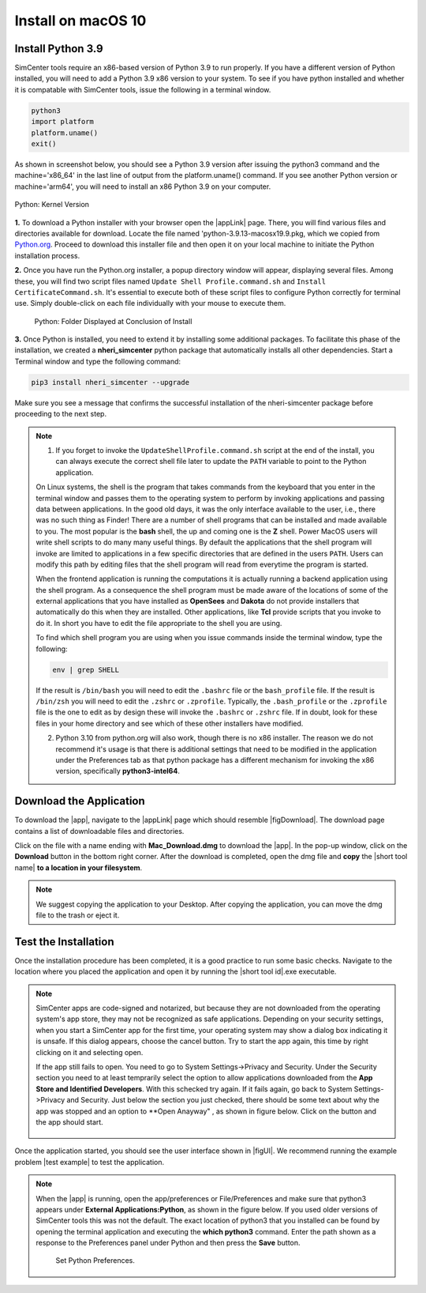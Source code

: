 .. _lblInstallMac:

Install on macOS 10
===================

Install Python 3.9
^^^^^^^^^^^^^^^^^^

SimCenter tools require an x86-based version of Python 3.9 to run properly. If you have a different version of Python installed, you will need to add a Python 3.9 x86 version to your system. To see if you have python installed and whether it is compatable with SimCenter tools, issue the following in a terminal window.

.. code::
   
   python3
   import platform
   platform.uname()
   exit()

As shown in screenshot below, you should see a Python 3.9 version after issuing the python3 command and the machine='x86_64' in the last line of output from the platform.uname() command. If you see another Python version or machine='arm64', you will need to install an x86 Python 3.9 on your computer.

.. figure:: figures/pythonKernel.png
      :align: center
      :figclass: align-center
      :width: 75%

      Python: Kernel Version


**1.** To download a Python installer with your browser open the |appLink| page. There, you will find various files and directories available for download. Locate the file named 'python-3.9.13-macosx19.9.pkg, which we copied from `Python.org <https://www.python.org/downloads/macos/>`_. Proceed to download this installer file and then open it on your local machine to initiate the Python installation process.

**2.** Once you have run the Python.org installer, a popup directory window will appear, displaying several files. Among these, you will find two script files named ``Update Shell Profile.command.sh`` and ``Install CertificateCommand.sh``. It's essential to execute both of these script files to configure Python correctly for terminal use. Simply double-click on each file individually with your mouse to execute them.

   .. figure:: figures/pythonInstallShell.png
      :align: center
      :figclass: align-center
      :width: 75%		 

      Python: Folder Displayed at Conclusion of Install

.. warning::


**3.** Once Python is installed, you need to extend it by installing some additional packages. To facilitate this phase of the installation, we created a **nheri_simcenter** python package that automatically installs all other dependencies. Start a Terminal window and type the following command:

.. code-block:: bash

      pip3 install nheri_simcenter --upgrade


Make sure you see a message that confirms the successful installation of the nheri-simcenter package before proceeding to the next step.

.. note::

   1. If you forget to invoke the ``UpdateShellProfile.command.sh`` script at the end of the install, you can always execute the correct shell file later to update the ``PATH`` variable to point to the Python application.

   On Linux systems, the shell is the program that takes commands from the keyboard that you enter in the terminal window and passes them to the operating system to perform by invoking applications and passing data between applications. In the good old days, it was the only interface available to the user, i.e., there was no such thing as Finder! There are a number of shell programs that can be installed and made available to you. The most popular is the **bash** shell, the up and coming one is the **Z** shell. Power MacOS users will write shell scripts to do many many useful things. By default the applications that the shell program will invoke are limited to applications in a few specific directories that are defined in the users ``PATH``. Users can modify this path by editing files that the shell program will read from everytime the program is started.

   When the frontend application is running the computations it is actually running a backend application using the shell program. As a consequence the shell program must be made aware of the locations of  some of the external applications that you have installed as **OpenSees** and **Dakota** do not provide installers that automatically do this when they are installed. Other applications, like **Tcl** provide scripts that you invoke to do it. In short you have to edit the file appropriate to the shell you are using.

   To find which shell program you are using when you issue commands inside the terminal window, type the following:

   .. code:: bash

      env | grep SHELL

   If the result is ``/bin/bash`` you will need to edit the ``.bashrc`` file or the ``bash_profile`` file. If the result is ``/bin/zsh`` you will need to edit the ``.zshrc`` or ``.zprofile``. Typically, the ``.bash_profile`` or the ``.zprofile`` file is the one to edit as by design these will invoke the ``.bashrc`` or ``.zshrc`` file. If in doubt, look for these files in your home directory and see which of these other installers have modified.

   2. Python 3.10 from python.org will also work, though there is no x86 installer. The reason we do not recommend it's usage is that there is additional settings that need to be modified in the application under the Preferences tab as that python package has a different mechanism for invoking the x86 version, specifically **python3-intel64**.

.. only:: R2D_app

   Install Java
   ^^^^^^^^^^^^

   .. note::
      Java is needed to use OpenSHA to characterize the regional seismic hazard (see :ref:`ground_motion_tool`). If you do not plan to use that feature, you can skip this step of the installation.

   If you have not yet installed Java, please download the installer from java website. The version `16.0.2 <https://www.oracle.com/java/technologies/javase/jdk16-archive-downloads.html>`_ has been tested to be working with the latest |app|. Follow the on-screen instructions to install Java.

   .. note::
      
      The Java website should automatically detect your operating system and offer the corresponding installer for you to download. Make sure you see "Mac OS X" at the top of the page before downloading the installer.


.. only:: WEUQ_app
   
   Install OpenFOAM for macOS
   ^^^^^^^^^^^^^^^^^^^^^^^^^^^^^
   
   This version of the |app| uses *OpenFOAM* for pre-processing the CFD model. At the backend, the mesh generation and visualization in the GUI utilize *OpenFOAM-10* built-in meshing tools.  

   .. note::
     The packaged distribution of OpenFOAM is only available for Linux systems. To install OpenFOAM on macOS, the user needs to use  Docker for Mac. Docker will provide a virtual environment for running Linux applications on macOS.

   ..  The at mesh generation and pre-processing  party applications s. 


   To install OpenFOAM-10 on macOS, follow the instructions in `OpenFOAM for macOS <https://openfoam.org/download/10-macos/>`_ .


Download the Application
^^^^^^^^^^^^^^^^^^^^^^^^

To download the |app|, navigate to the |appLink| page which should resemble |figDownload|. The download page contains a list of downloadable files and directories.

.. only:: R2D_app

   .. _figDownload:

   .. figure:: figures/R2DDownload.png
      :align: center
      :figclass: align-center

      R2DTool download page.


.. only:: PBE_app

   .. _figDownload:

   .. figure:: figures/pbeDownload.png
      :align: center
      :figclass: align-center

      PBE download page.

.. only:: EEUQ_app

   .. _figDownload:

   .. figure:: figures/eeDownload.png
      :align: center
      :figclass: align-center

      EE-UQ download page.

.. only:: WEUQ_app

   .. _figDownload:

   .. figure:: figures/weDownload.png
      :align: center
      :figclass: align-center

      WE-UQ download page.


.. only:: quoFEM_app

   .. _figDownload:

   .. figure:: figures/quoFEMDownload.png
      :align: center
      :figclass: align-center
      :width: 75%		 

      quoFEM download page.


.. only:: Hydro

   .. _figDownload:

   .. figure:: figures/H20Download.png
      :align: center
      :figclass: align-center

      HydroUQ tool download page.



Click on the file with a name ending with **Mac_Download.dmg** to download the |app|. In the pop-up window, click on the **Download** button in the bottom right corner. After the download is completed, open the dmg file and **copy** the |short tool name| **to a location in your filesystem**.

.. note::

   We suggest copying the application to your Desktop. After copying the application, you can move the dmg file to the trash or eject it.

Test the Installation
^^^^^^^^^^^^^^^^^^^^^

Once the installation procedure has been completed, it is a good practice to run some basic checks. Navigate to the location where you placed the application and open it by running the |short tool id|.exe executable.

.. note::

   SimCenter apps are code-signed and notarized, but because they are not downloaded from the operating system's app store, they may not be recognized as safe applications. Depending on your security settings, when you start a SimCenter app for the first time, your operating system may show a dialog box indicating it is unsafe. If this dialog appears, choose the cancel button. Try to start the app again, this time by right clicking on it and selecting open.

   If the app still fails to open. You need to go to System Settings->Privacy and Security. Under the Security section you need to at least temprarily select the option to allow applications downloaded from the **App Store and Identified Developers**. With this schecked try again. If it fails again, go back to System Settings->Privacy and Security. Just below the section you just checked, there should be some text about why the app was stopped and an option to **Open Anayway" , as shown in figure below. Click on the button and the app should start.

   .. figure:: figures/AppleSecurity.png
           :align: center
           :figclass: align-center
           :width: 50%	       

Once the application started, you should see the user interface shown in |figUI|. We recommend running the example problem |test example| to test the application.

.. only:: R2D_app

   .. _figUI-R2D:

   .. figure:: figures/R2D-Startup.png
    :align: center
    :figclass: align-center

    R2DTool on startup.

.. only:: PBE_app

   .. _figUI-PBE:

   .. figure:: figures/PBE_startup.png
	:align: center
        :figclass: align-center
        :width: 75%	       		   

    PBE application on startup.

.. only:: EEUQ_app

   .. _figUI-EE:

   .. figure:: figures/EE-UQ.png
        :align: center
        :figclass: align-center
        :width: 75%	       		   

    EE-UQ application on startup.

.. only:: WEUQ_app

   .. _figUI-WE:

   .. figure:: figures/WE-UQ.png
        :align: center
        :figclass: align-center
        :width: 75%	       		   

    WE-UQ application on startup.

.. only:: quoFEM_app

   .. _figUI-quoFEM:

   .. figure:: figures/quoFEM.png
           :align: center
           :figclass: align-center
           :width: 75%	       


    quoFEM application on startup.


.. only:: Hydro

   .. _figUI-HydroUQ:

   .. figure:: figures/HydroMac.png
        :align: center
        :figclass: align-center
        :width: 75%	       		   

    HydroUQ application on startup.    

.. note::

   When the |app| is running, open the app/preferences or File/Preferences and make sure that python3 appears under **External Applications:Python**, as shown in the figure below. If you used older versions of SimCenter tools this was not the default. The exact location of python3 that you installed can be found by opening the terminal application and executing the **which python3** command. Enter the path shown as a response to the Preferences panel under Python and then press the **Save** button.

      .. figure:: figures/pythonPreferences.png
           :align: center
           :figclass: align-center
           :width: 75%

    Set Python Preferences.    

